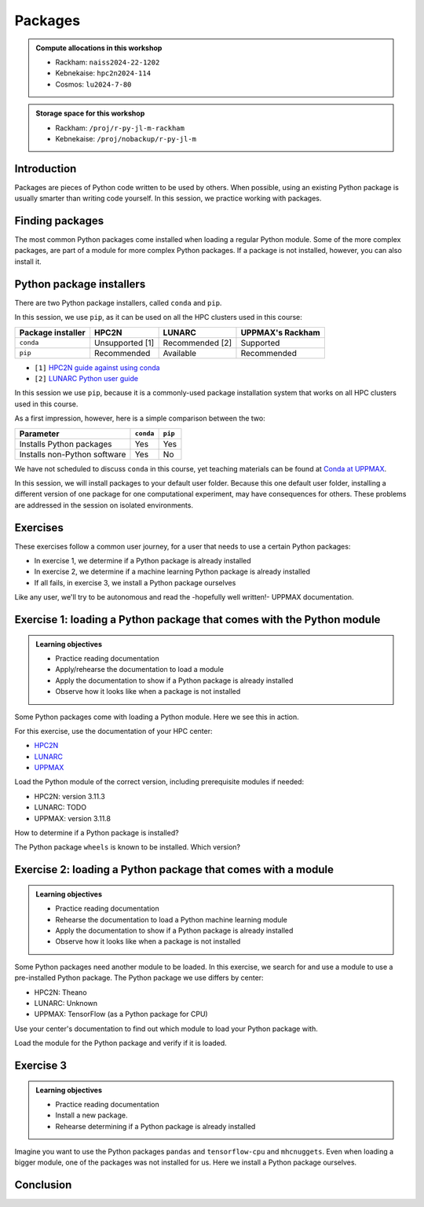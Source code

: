 Packages
========

.. tabs::

    .. tab:: Learning objectives

        - practice to determine the version of a Python package 
        - practice to determine that a Python package is not installed
        - practice to have loaded a Python machine learning module
        - practice to install a Python package

    .. tab:: For teachers

        Teaching goals are:

        - Learners have determined the version of a Python package 
        - Learners have determined that a Python package is not installed
        - Learners have loaded a Python machine learning module
        - Learners have installed a Python package

        Lesson plan (45 minutes in total):

        - 5 mins: prior knowledge
            - What are Python packages?
            - Why use Python packages?
            - How to find out if a package is already installed?
            - What are some Python package installers?
            - What are the differences?
            - What are some Python package installers used on UPPMAX?
            - What are some Python package installers used on HPC2N?
        - 5 mins: presentation
        - 20 mins: challenge
        - 5 mins: feedback
            - What are Python packages?
            - Why use Python packages?
            - How to find out if a package is already installed?
            - What are some Python package installers?
            - What are the differences?
            - What are some Python package installers used on UPPMAX?
            - What are some Python package installers used on HPC2N?

.. admonition:: Compute allocations in this workshop 

    - Rackham: ``naiss2024-22-1202``
    - Kebnekaise: ``hpc2n2024-114``
    - Cosmos: ``lu2024-7-80``

.. admonition:: Storage space for this workshop 

    - Rackham: ``/proj/r-py-jl-m-rackham``
    - Kebnekaise: ``/proj/nobackup/r-py-jl-m``

Introduction
------------

Packages are pieces of Python code written to be used by others.
When possible, using an existing Python package
is usually smarter than writing code yourself.
In this session, we practice working with packages.

Finding packages
----------------

.. mermaid:: package_user_journey.mmd

The most common Python packages come installed when loading a regular Python module.
Some of the more complex packages, are part of a module for more complex Python packages.
If a package is not installed, however, you can also install it.

Python package installers
-------------------------

.. mermaid:: package_installers.mmd

There are two Python package installers, called ``conda`` and ``pip``.

In this session, we use ``pip``, as it can be used on all
the HPC clusters used in this course:

+-------------------+-----------------+------------------+------------------+
| Package installer | HPC2N           | LUNARC           | UPPMAX's Rackham |
+===================+=================+==================+==================+
| ``conda``         | Unsupported [1] | Recommended [2]  | Supported        |
+-------------------+-----------------+------------------+------------------+
| ``pip``           | Recommended     | Available        | Recommended      |
+-------------------+-----------------+------------------+------------------+

- ``[1]`` `HPC2N guide against using conda <https://www.hpc2n.umu.se/documentation/guides/anaconda>`_
- ``[2]`` `LUNARC Python user guide <https://lunarc-documentation.readthedocs.io/en/latest/guides/applications/Python/#recommended-use>`_

In this session we use ``pip``, 
because it is a commonly-used package installation system
that works on all HPC clusters used in this course.

As a first impression, however, here is a simple comparison between the two:

+------------------------------+-----------+----------+
| Parameter                    | ``conda`` | ``pip``  |
+==============================+===========+==========+
| Installs Python packages     | Yes       | Yes      |
+------------------------------+-----------+----------+
| Installs non-Python software | Yes       | No       |
+------------------------------+-----------+----------+

We have not scheduled to discuss ``conda`` in this course, 
yet teaching materials can be found at `Conda at UPPMAX <https://uppmax.github.io/R-python-julia-matlab-HPC/python/condaUPPMAX.html>`_.

In this session, we will install packages to your default user folder.
Because this one default user folder, installing a different version of one package
for one computational experiment, may have consequences for others.
These problems are addressed in the session on isolated environments.

Exercises
---------

These exercises follow a common user journey, 
for a user that needs to use a certain Python packages:

- In exercise 1, we determine if a Python package is already installed
- In exercise 2, we determine if a machine learning Python package is already installed
- If all fails, in exercise 3, we install a Python package ourselves

Like any user, we'll try to be autonomous and read the -hopefully well written!-
UPPMAX documentation.

Exercise 1: loading a Python package that comes with the Python module
----------------------------------------------------------------------

.. admonition:: Learning objectives

    - Practice reading documentation
    - Apply/rehearse the documentation to load a module
    - Apply the documentation to show if a Python package is already installed
    - Observe how it looks like when a package is not installed

Some Python packages come with loading a Python module.
Here we see this in action.

For this exercise, use the documentation of your HPC center:

- `HPC2N <https://docs.hpc2n.umu.se/documentation/modules>`_
- `LUNARC <https://lunarc-documentation.readthedocs.io/en/latest/guides/applications/Python/>`_
- `UPPMAX <http://docs.uppmax.uu.se/software/python/>`_

Load the Python module of the correct version,
including prerequisite modules if needed:

- HPC2N: version 3.11.3
- LUNARC: TODO
- UPPMAX: version 3.11.8

.. dropdown:: Answer

    - HPC2N: ``module load GCC/12.3.0 Python/3.11.3``
    - LUNARC: TODO
    - UPPMAX: ``module load python/3.11.8``

How to determine if a Python package is installed?

.. dropdown:: Answer

    There are multiple ways. One easy one, is, in a terminal, type:

    .. code-block::

        pip list

The Python package ``wheels`` is known to be installed. Which version?

.. dropdown:: Answer

    When doing ``pip list``, look for ``wheels`` in the list.
    You'll find the following:

    - HPC2N: ``v0.42.0``
    - LUNARC: Unknown.
    - UPPMAX: ``0.40.0``

Exercise 2: loading a Python package that comes with a module
-------------------------------------------------------------

.. admonition:: Learning objectives

    - Practice reading documentation
    - Rehearse the documentation to load a Python machine learning module
    - Apply the documentation to show if a Python package is already installed
    - Observe how it looks like when a package is not installed

Some Python packages need another module to be loaded.
In this exercise, we search for and use a module to use a pre-installed
Python package.
The Python package we use differs by center:

- HPC2N: Theano
- LUNARC: Unknown
- UPPMAX: TensorFlow (as a Python package for CPU)

Use your center's documentation to find out which module to load your Python
package with.

.. dropdown:: Answer

    Search the module system with these commands    

    - HPC2N: Searching for 'Theano' at `the HPC2N documentation <https://www.hpc2n.umu.se/>`
      takes one to `the Theano page <https://www.hpc2n.umu.se/resources/software/theano>`_
    - LUNARC: TODO
    - UPPMAX: searching for ``TensorFlow`` at 
      `the UPPMAX documentation <https://docs.uppmax.uu.se>`_
      takes you to
      `the TensorFlow page <https://docs.uppmax.uu.se/software/tensorflow>`_.
      There, clicking on 'TensorFlow as a Python package for CPU' takes you to
      the header `TensorFlow as a Python package for CPU <https://docs.uppmax.uu.se/software/tensorflow/#tensorflow-as-a-python-package-for-cpu>`_.


Load the module for the Python package and verify if it is loaded.

.. dropdown:: Anwer

    Search the module system with these commands    

    - HPC2N: ``module spider Theano`` redirects you to 
      ``module spider Theano/1.1.2-PyMC``. There, follow the instructions:
        - ``module load GCC/10.2.0``
        - ``module load OpenMPI/4.0.5``
        - ``module load Theano/1.1.2-PyMC``
        - ``pip list`` to find ``Theano-PyMC`` with version ``1.1.2``

        ..
           _This: is a comment!

            b-an01 [~]$ module load GCC/10.2.0
            b-an01 [~]$ module load OpenMPI/4.0.5
            b-an01 [~]$ module load Theano/1.1.2-PyMC
            b-an01 [~]$ pip list
            Package                       Version
            ----------------------------- ----------
            alabaster                     0.7.12
            appdirs                       1.4.4
            asn1crypto                    1.4.0
            atomicwrites                  1.4.0
            attrs                         20.2.0
            Babel                         2.8.0
            bcrypt                        3.2.0
            bitstring                     3.1.7
            blist                         1.3.6
            Bottleneck                    1.3.2
            CacheControl                  0.12.6
            cachy                         0.3.0
            certifi                       2020.6.20
            cffi                          1.14.3
            chardet                       3.0.4
            cleo                          0.8.1
            click                         7.1.2
            clikit                        0.6.2
            colorama                      0.4.3
            crashtest                     0.3.1
            cryptography                  3.1.1
            Cython                        0.29.21
            deap                          1.3.1
            decorator                     4.4.2
            distlib                       0.3.1
            docopt                        0.6.2
            docutils                      0.16
            ecdsa                         0.16.0
            filelock                      3.0.12
            flit                          3.0.0
            flit-core                     3.0.0
            fsspec                        0.8.4
            future                        0.18.2
            html5lib                      1.1
            idna                          2.10
            imagesize                     1.2.0
            importlib-metadata            2.0.0
            iniconfig                     1.0.1
            intervaltree                  3.1.0
            intreehooks                   1.0
            ipaddress                     1.0.23
            jeepney                       0.4.3
            Jinja2                        2.11.2
            joblib                        0.17.0
            jsonschema                    3.2.0
            keyring                       21.4.0
            keyrings.alt                  4.0.0
            liac-arff                     2.5.0
            lockfile                      0.12.2
            MarkupSafe                    1.1.1
            mock                          4.0.2
            more-itertools                8.5.0
            mpi4py                        3.0.3
            mpmath                        1.1.0
            msgpack                       1.0.0
            netaddr                       0.8.0
            netifaces                     0.10.9
            nose                          1.3.7
            numexpr                       2.7.1
            numpy                         1.19.4
            packaging                     20.4
            pandas                        1.1.4
            paramiko                      2.7.2
            pastel                        0.2.1
            pathlib2                      2.3.5
            paycheck                      1.0.2
            pbr                           5.5.0
            pexpect                       4.8.0
            pip                           20.2.3
            pkginfo                       1.5.0.1
            pluggy                        0.13.1
            poetry                        1.1.3
            poetry-core                   1.0.0
            psutil                        5.7.2
            ptyprocess                    0.6.0
            py                            1.9.0
            py-expression-eval            0.3.10
            pyasn1                        0.4.8
            pybind11                      2.6.0
            pycparser                     2.20
            pycrypto                      2.6.1
            Pygments                      2.7.1
            pylev                         1.3.0
            PyNaCl                        1.4.0
            pyparsing                     2.4.7
            pyrsistent                    0.17.3
            pytest                        6.1.1
            python-dateutil               2.8.1
            pytoml                        0.1.21
            pytz                          2020.1
            regex                         2020.10.11
            requests                      2.24.0
            requests-toolbelt             0.9.1
            scandir                       1.10.0
            scipy                         1.5.4
            SecretStorage                 3.1.2
            setuptools                    50.3.0
            setuptools-scm                4.1.2
            shellingham                   1.3.2
            simplegeneric                 0.8.1
            simplejson                    3.17.2
            six                           1.15.0
            snowballstemmer               2.0.0
            sortedcontainers              2.2.2
            Sphinx                        3.2.1
            sphinx-bootstrap-theme        0.7.1
            sphinxcontrib-applehelp       1.0.2
            sphinxcontrib-devhelp         1.0.2
            sphinxcontrib-htmlhelp        1.0.3
            sphinxcontrib-jsmath          1.0.1
            sphinxcontrib-qthelp          1.0.3
            sphinxcontrib-serializinghtml 1.1.4
            sphinxcontrib-websupport      1.2.4
            tabulate                      0.8.7
            Theano-PyMC                   1.1.2
            threadpoolctl                 2.1.0
            toml                          0.10.1
            tomlkit                       0.7.0
            ujson                         4.0.1
            urllib3                       1.25.10
            virtualenv                    20.0.34
            wcwidth                       0.2.5
            webencodings                  0.5.1
            wheel                         0.35.1
            xlrd                          1.2.0
            zipp                          3.3.0


    - LUNARC: TODO
    - UPPMAX: 
        - Copy from the documentation: ``module load python_ML_packages/3.11.8-cpu``
        - ``pip list`` to find ``tensorflow-cpu`` with version ``2.16.1``

        ..
           _This: is a comment!

            [richel@rackham3 ~]$ module list

            Currently Loaded Modules:
              1) uppmax

            [richel@rackham3 ~]$ module load python_ML_packages/3.11.8-cpu
            [richel@rackham3 ~]$ pip list
            Package                      Version
            ---------------------------- ---------------
            absl-py                      2.1.0
            anndata                      0.10.5.post1
            anyio                        4.2.0
            argon2-cffi                  23.1.0
            argon2-cffi-bindings         21.2.0
            array_api_compat             1.4.1
            array_record                 0.5.1
            arrow                        1.3.0
            asteval                      0.9.31
            asttokens                    2.4.1
            astunparse                   1.6.3
            async-lru                    2.0.4
            attrs                        23.2.0
            Automat                      22.10.0
            Babel                        2.14.0
            beautifulsoup4               4.12.3
            black                        24.1.1
            bleach                       6.1.0
            blinker                      1.7.0
            build                        1.0.3
            CacheControl                 0.13.1
            certifi                      2024.2.2
            cffi                         1.16.0
            cget                         0.2.0
            chardet                      5.2.0
            charset-normalizer           3.3.2
            cleo                         2.1.0
            click                        8.1.7
            cloudpickle                  3.0.0
            comm                         0.2.1
            cons                         0.4.6
            constantly                   23.10.4
            contourpy                    1.2.0
            cramjam                      2.8.1
            crashtest                    0.4.1
            cryptography                 42.0.2
            cycler                       0.12.1
            Cython                       3.0.8
            dask                         2024.1.1
            debugpy                      1.8.0
            decorator                    5.1.1
            defusedxml                   0.7.1
            dill                         0.3.8
            distlib                      0.3.8
            dm-tree                      0.1.8
            ducc0                        0.34.0
            dulwich                      0.21.7
            et-xmlfile                   1.1.0
            etils                        1.8.0
            etuples                      0.3.9
            executing                    2.0.1
            fastjsonschema               2.19.1
            fastparquet                  2023.10.1
            filelock                     3.13.1
            flake8                       7.0.0
            Flask                        3.0.2
            flatbuffers                  24.3.25
            fonttools                    4.48.1
            fqdn                         1.5.1
            fsspec                       2024.2.0
            future                       0.18.3
            gast                         0.5.4
            ghp-import                   2.1.0
            gitdb                        4.0.11
            GitPython                    3.1.41
            google-pasta                 0.2.0
            googleapis-common-protos     1.63.0
            graphviz                     0.20.1
            grpcio                       1.63.0
            h11                          0.14.0
            h5py                         3.10.0
            httpcore                     1.0.2
            httpx                        0.26.0
            hyperlink                    21.0.0
            idna                         3.6
            imbalanced-learn             0.12.2
            importlib-metadata           7.0.1
            importlib_resources          6.4.0
            incremental                  22.10.0
            iniconfig                    2.0.0
            installer                    0.7.0
            iohandler                    1.0.6
            ipykernel                    6.29.2
            ipython                      8.21.0
            ipywidgets                   8.1.1
            isoduration                  20.11.0
            itsdangerous                 2.1.2
            jaraco.classes               3.3.1
            jedi                         0.19.1
            jeepney                      0.8.0
            Jinja2                       3.1.3
            joblib                       1.3.2
            json5                        0.9.14
            jsonpointer                  2.4
            jsonschema                   4.21.1
            jsonschema-specifications    2023.12.1
            jupyter                      1.0.0
            jupyter_client               8.6.0
            jupyter-console              6.6.3
            jupyter_core                 5.7.1
            jupyter-events               0.9.0
            jupyter-lsp                  2.2.2
            jupyter_server               2.12.5
            jupyter_server_terminals     0.5.2
            jupyterlab                   4.1.0
            jupyterlab_pygments          0.3.0
            jupyterlab_server            2.25.2
            jupyterlab-widgets           3.0.9
            keras                        3.3.3
            keyring                      24.3.0
            kiwisolver                   1.4.5
            libclang                     18.1.1
            llvmlite                     0.42.0
            lmfit                        1.2.2
            locket                       1.0.0
            logical-unification          0.4.6
            Markdown                     3.5.2
            markdown-it-py               3.0.0
            MarkupSafe                   2.1.5
            matplotlib                   3.8.2
            matplotlib-inline            0.1.6
            mccabe                       0.7.0
            mdurl                        0.1.2
            mergedeep                    1.3.4
            miniKanren                   1.0.3
            mistune                      3.0.2
            mkdocs                       1.5.3
            ml-dtypes                    0.3.2
            mock                         5.1.0
            more-itertools               10.2.0
            mpmath                       1.3.0
            msgpack                      1.0.7
            multipledispatch             1.0.0
            mypy                         1.8.0
            mypy-extensions              1.0.0
            namex                        0.0.8
            natsort                      8.4.0
            nbclient                     0.9.0
            nbconvert                    7.16.0
            nbformat                     5.9.2
            nest-asyncio                 1.6.0
            networkx                     3.2.1
            nlp                          0.4.0
            nltk                         3.8.1
            nose                         1.3.7
            notebook                     7.0.7
            notebook_shim                0.2.3
            numba                        0.59.1
            numpy                        1.26.4
            openpyxl                     3.1.2
            opt-einsum                   3.3.0
            optree                       0.11.0
            overrides                    7.7.0
            packaging                    23.2
            pandas                       2.2.0
            pandocfilters                1.5.1
            parso                        0.8.3
            partd                        1.4.1
            pathlib                      1.0.1
            pathspec                     0.12.1
            patsy                        0.5.6
            pexpect                      4.9.0
            pillow                       10.2.0
            pip                          24.0
            pkginfo                      1.9.6
            platformdirs                 3.11.0
            pluggy                       1.4.0
            pocl-binary-distribution     3.0
            poetry                       1.7.1
            poetry-core                  1.8.1
            poetry-plugin-export         1.6.0
            prometheus-client            0.19.0
            promise                      2.3
            prompt-toolkit               3.0.43
            protobuf                     4.25.3
            psutil                       5.9.8
            ptyprocess                   0.7.0
            pure-eval                    0.2.2
            pyarrow                      15.0.0
            pybind11                     2.11.1
            pybind11-global              2.11.1
            pycodestyle                  2.11.1
            pycparser                    2.21
            pydot                        2.0.0
            pyflakes                     3.2.0
            Pygments                     2.17.2
            pyopencl                     2024.2.7
            pyparsing                    3.1.1
            pyproject_hooks              1.0.0
            PyQt5                        5.15.10
            PyQt5-Qt5                    5.15.2
            PyQt5-sip                    12.13.0
            pysqlite3                    0.5.2
            pytensor                     2.21.0
            pytest                       8.0.0
            python-dateutil              2.8.2
            python-graph-core            1.8.2
            python-graph-dot             1.8.2
            python-json-logger           2.0.7
            python_qt_binding            0.3.4
            pytools                      2024.1.14
            pytz                         2024.1
            PyYAML                       6.0.1
            pyyaml_env_tag               0.1
            pyzmq                        25.1.2
            qtconsole                    5.5.1
            qtgui                        0.0.1
            QtPy                         2.4.1
            rapidfuzz                    3.6.1
            referencing                  0.33.0
            regex                        2023.12.25
            renderer                     1.0.3
            reportlab                    4.0.9
            requests                     2.31.0
            requests-toolbelt            1.0.0
            rfc3339-validator            0.1.4
            rfc3986-validator            0.1.1
            rich                         13.7.1
            rpds-py                      0.17.1
            ruamel.yaml                  0.18.6
            ruamel.yaml.clib             0.2.8
            scikit-learn                 1.4.2
            scipy                        1.12.0
            seaborn                      0.13.2
            SecretStorage                3.3.3
            Send2Trash                   1.8.2
            setuptools                   69.5.1
            shellingham                  1.5.4
            singledispatch               4.1.0
            siphash24                    1.6
            six                          1.16.0
            smmap                        5.0.1
            sniffio                      1.3.0
            soupsieve                    2.5
            spython                      0.3.13
            stack-data                   0.6.3
            statsmodels                  0.14.2
            structlog                    24.1.0
            sympy                        1.12
            tensorboard                  2.16.2
            tensorboard-data-server      0.7.2
            tensorflow-cpu               2.16.1
            tensorflow-datasets          4.9.4
            tensorflow-io-gcs-filesystem 0.37.0
            tensorflow-metadata          1.15.0
            tensorflow-probability       0.24.0
            termcolor                    2.4.0
            terminado                    0.18.0
            threadpoolctl                3.5.0
            tinycss2                     1.2.1
            toml                         0.10.2
            tomlkit                      0.12.3
            toolz                        0.12.1
            torch                        2.3.0+cpu
            torchaudio                   2.3.0+cpu
            torchvision                  0.18.0+cpu
            tornado                      6.4
            tqdm                         4.66.1
            traitlets                    5.14.1
            trove-classifiers            2024.1.31
            Twisted                      23.10.0
            types-python-dateutil        2.8.19.20240106
            typing                       3.7.4.3
            typing_extensions            4.9.0
            tzdata                       2023.4
            uncertainties                3.1.7
            uri-template                 1.3.0
            urllib3                      2.2.0
            virtualenv                   20.25.0
            watchdog                     4.0.0
            wcwidth                      0.2.13
            webcolors                    1.13
            webencodings                 0.5.1
            websocket-client             1.7.0
            Werkzeug                     3.0.1
            wheel                        0.43.0
            widgetsnbextension           4.0.9
            wrapt                        1.16.0
            xxhash                       3.4.1
            zipp                         3.17.0
            zope.interface               6.1

Exercise 3
----------

.. admonition:: Learning objectives

    - Practice reading documentation
    - Install a new package.
    - Rehearse determining if a Python package is already installed

Imagine you want to use the Python packages ``pandas`` and ``tensorflow-cpu`` and ``mhcnuggets``.
Even when loading a bigger module, one of the packages was not installed for us.
Here we install a Python package ourselves.

.. tabs::

    .. tab:: Exercise 3.1

        Read `the UPPMAX documentation on how to install Python packages using pip <http://docs.uppmax.uu.se/software/python_install_packages/#pip>`_.

        We will be using the first install with ``--user``.

        In which folder do the Python packages end up?

        Try to come up with a reason why would this be important to know.

    .. tab:: Answer

        When using ``--user``, your Python packages end up in the ``.local`` folder.

        This can be important, because it will always be present.
        That is, it is not part of an isolated environment.
        If you, for example, work in an 'isolated' environment and
        run into problems with Python package versions that are not part of it,
        it is probably those packages in your ``.local`` folder.
        This can be solved by removing that ``.local`` folder.

        Note that on UPPMAX, one can omit the ``--user`` flag, 
        as it is added automatically, as is shown in a warning.

.. tabs::

    .. tab:: Exercise 3.2

        Install the package ``mhcnuggets``.

    .. tab:: Answer

        Do:

        .. code-block::

            pip install --user mhcnuggets

.. tabs::

    .. tab:: Exercise 3.3

        Confirm that the Python package ``mhcnuggets`` is installed now.
        Which version has been installed?

    .. tab:: Answer

        Do:

        .. code-block::

            pip list

        In the list, one can find ``mhcnuggets``, with version ``2.4.1``

        So, yes, the Python package ``mhcnuggets`` is now installed!

Conclusion
----------

.. keypoints::

    You have:

    - determined if a Python package is installed yes/no using ``pip``
    - discovered some Python package are already installed upon
      loading a module
    - installed a Python package using ``pip``

    However, the installed package was put into a shared (as in, not isolated)
    environment.

    Luckily, isolated environments are discussed in this course too :-)




..
   _This: is a comment

    .. code-block::

        [richel@rackham3 ~]$ pip list
        Package                   Version
        ------------------------- ---------------
        anndata                   0.10.5.post1
        anyio                     4.2.0
        argon2-cffi               23.1.0
        argon2-cffi-bindings      21.2.0
        array_api_compat          1.4.1
        arrow                     1.3.0
        asteval                   0.9.31
        asttokens                 2.4.1
        async-lru                 2.0.4
        attrs                     23.2.0
        Automat                   22.10.0
        Babel                     2.14.0
        beautifulsoup4            4.12.3
        black                     24.1.1
        bleach                    6.1.0
        blinker                   1.7.0
        build                     1.0.3
        CacheControl              0.13.1
        certifi                   2024.2.2
        cffi                      1.16.0
        cget                      0.2.0
        chardet                   5.2.0
        charset-normalizer        3.3.2
        cleo                      2.1.0
        click                     8.1.7
        cloudpickle               3.0.0
        comm                      0.2.1
        constantly                23.10.4
        contourpy                 1.2.0
        cramjam                   2.8.1
        crashtest                 0.4.1
        cryptography              42.0.2
        cycler                    0.12.1
        Cython                    3.0.8
        dask                      2024.1.1
        debugpy                   1.8.0
        decorator                 5.1.1
        defusedxml                0.7.1
        distlib                   0.3.8
        dulwich                   0.21.7
        et-xmlfile                1.1.0
        executing                 2.0.1
        fastjsonschema            2.19.1
        fastparquet               2023.10.1
        filelock                  3.13.1
        flake8                    7.0.0
        Flask                     3.0.2
        fonttools                 4.48.1
        fqdn                      1.5.1
        fsspec                    2024.2.0
        future                    0.18.3
        ghp-import                2.1.0
        gitdb                     4.0.11
        GitPython                 3.1.41
        graphviz                  0.20.1
        h11                       0.14.0
        h5py                      3.10.0
        httpcore                  1.0.2
        httpx                     0.26.0
        hyperlink                 21.0.0
        idna                      3.6
        importlib-metadata        7.0.1
        incremental               22.10.0
        iniconfig                 2.0.0
        installer                 0.7.0
        iohandler                 1.0.6
        ipykernel                 6.29.2
        ipython                   8.21.0
        ipywidgets                8.1.1
        isoduration               20.11.0
        itsdangerous              2.1.2
        jaraco.classes            3.3.1
        jedi                      0.19.1
        jeepney                   0.8.0
        Jinja2                    3.1.3
        joblib                    1.3.2
        json5                     0.9.14
        jsonpointer               2.4
        jsonschema                4.21.1
        jsonschema-specifications 2023.12.1
        jupyter                   1.0.0
        jupyter_client            8.6.0
        jupyter-console           6.6.3
        jupyter_core              5.7.1
        jupyter-events            0.9.0
        jupyter-lsp               2.2.2
        jupyter_server            2.12.5
        jupyter_server_terminals  0.5.2
        jupyterlab                4.1.0
        jupyterlab_pygments       0.3.0
        jupyterlab_server         2.25.2
        jupyterlab-widgets        3.0.9
        keyring                   24.3.0
        kiwisolver                1.4.5
        lmfit                     1.2.2
        locket                    1.0.0
        Markdown                  3.5.2
        MarkupSafe                2.1.5
        matplotlib                3.8.2
        matplotlib-inline         0.1.6
        mccabe                    0.7.0
        mergedeep                 1.3.4
        mistune                   3.0.2
        mkdocs                    1.5.3
        mock                      5.1.0
        more-itertools            10.2.0
        mpmath                    1.3.0
        msgpack                   1.0.7
        mypy                      1.8.0
        mypy-extensions           1.0.0
        natsort                   8.4.0
        nbclient                  0.9.0
        nbconvert                 7.16.0
        nbformat                  5.9.2
        nest-asyncio              1.6.0
        networkx                  3.2.1
        nltk                      3.8.1
        nose                      1.3.7
        notebook                  7.0.7
        notebook_shim             0.2.3
        numpy                     1.26.4
        openpyxl                  3.1.2
        overrides                 7.7.0
        packaging                 23.2
        pandas                    2.2.0
        pandocfilters             1.5.1
        parso                     0.8.3
        partd                     1.4.1
        pathlib                   1.0.1
        pathspec                  0.12.1
        pexpect                   4.9.0
        pillow                    10.2.0
        pip                       24.0
        pkginfo                   1.9.6
        platformdirs              3.11.0
        pluggy                    1.4.0
        pocl-binary-distribution  3.0
        poetry                    1.7.1
        poetry-core               1.8.1
        poetry-plugin-export      1.6.0
        prometheus-client         0.19.0
        prompt-toolkit            3.0.43
        psutil                    5.9.8
        ptyprocess                0.7.0
        pure-eval                 0.2.2
        pyarrow                   15.0.0
        pybind11                  2.11.1
        pybind11-global           2.11.1
        pycodestyle               2.11.1
        pycparser                 2.21
        pydot                     2.0.0
        pyflakes                  3.2.0
        Pygments                  2.17.2
        pyopencl                  2024.2.7
        pyparsing                 3.1.1
        pyproject_hooks           1.0.0
        PyQt5                     5.15.10
        PyQt5-Qt5                 5.15.2
        PyQt5-sip                 12.13.0
        pysqlite3                 0.5.2
        pytest                    8.0.0
        python-dateutil           2.8.2
        python-graph-core         1.8.2
        python-graph-dot          1.8.2
        python-json-logger        2.0.7
        python_qt_binding         0.3.4
        pytools                   2024.1.14
        pytz                      2024.1
        PyYAML                    6.0.1
        pyyaml_env_tag            0.1
        pyzmq                     25.1.2
        qtconsole                 5.5.1
        qtgui                     0.0.1
        QtPy                      2.4.1
        rapidfuzz                 3.6.1
        referencing               0.33.0
        regex                     2023.12.25
        renderer                  1.0.3
        reportlab                 4.0.9
        requests                  2.31.0
        requests-toolbelt         1.0.0
        rfc3339-validator         0.1.4
        rfc3986-validator         0.1.1
        rpds-py                   0.17.1
        ruamel.yaml               0.18.6
        ruamel.yaml.clib          0.2.8
        scipy                     1.12.0
        SecretStorage             3.3.3
        Send2Trash                1.8.2
        setuptools                69.0.3
        shellingham               1.5.4
        singledispatch            4.1.0
        siphash24                 1.6
        six                       1.16.0
        smmap                     5.0.1
        sniffio                   1.3.0
        soupsieve                 2.5
        spython                   0.3.13
        stack-data                0.6.3
        structlog                 24.1.0
        sympy                     1.12
        terminado                 0.18.0
        tinycss2                  1.2.1
        tomlkit                   0.12.3
        toolz                     0.12.1
        tornado                   6.4
        tqdm                      4.66.1
        traitlets                 5.14.1
        trove-classifiers         2024.1.31
        Twisted                   23.10.0
        types-python-dateutil     2.8.19.20240106
        typing                    3.7.4.3
        typing_extensions         4.9.0
        tzdata                    2023.4
        uncertainties             3.1.7
        uri-template              1.3.0
        urllib3                   2.2.0
        virtualenv                20.25.0
        watchdog                  4.0.0
        wcwidth                   0.2.13
        webcolors                 1.13
        webencodings              0.5.1
        websocket-client          1.7.0
        Werkzeug                  3.0.1
        wheel                     0.42.0
        widgetsnbextension        4.0.9
        wrapt                     1.16.0
        zipp                      3.17.0
        zope.interface            6.1



    .. code-block::

        b-an01 [~]$ module load GCC/12.3.0
        b-an01 [~]$ module load Python/3.11.3
        b-an01 [~]$ pip list
        Package           Version
        ----------------- -------
        flit_core         3.9.0
        packaging         23.1
        pip               23.1.2
        setuptools        67.7.2
        setuptools-scm    7.1.0
        tomli             2.0.1
        typing_extensions 4.6.3
        wheel             0.40.0

    However, loading ``SciPy-bundle/2023.11`` gives ``pandas``:

    .. code-block::

        b-an01 [~]$ module purge
        The following modules were not unloaded:
          (Use "module --force purge" to unload all):

          1) snicenvironment   2) systemdefault
        b-an01 [~]$ module load GCC/13.2.0
        b-an01 [~]$ module load SciPy-bundle/2023.11
        b-an01 [~]$ module list

        Currently Loaded Modules:
          1) snicenvironment (S)   4) zlib/1.2.13     7) OpenBLAS/0.3.24  10) bzip2/1.0.8      13) Tcl/8.6.13     16) libffi/3.4.4   19) cffi/1.15.1          22) Python-bundle-PyPI/2023.10
          2) systemdefault   (S)   5) binutils/2.40   8) FlexiBLAS/3.3.1  11) ncurses/6.4      14) SQLite/3.43.1  17) OpenSSL/1.1    20) cryptography/41.0.5  23) pybind11/2.11.1
          3) GCCcore/13.2.0        6) GCC/13.2.0      9) FFTW/3.3.10      12) libreadline/8.2  15) XZ/5.4.4       18) Python/3.11.5  21) virtualenv/20.24.6   24) SciPy-bundle/2023.11

          Where:
           S:  Module is Sticky, requires --force to unload or purge

        b-an01 [~]$ pip list
        Package                           Version
        --------------------------------- ------------
        alabaster                         0.7.13
        appdirs                           1.4.4
        asn1crypto                        1.5.1
        atomicwrites                      1.4.1
        attrs                             23.1.0
        Babel                             2.13.1
        backports.entry-points-selectable 1.2.0
        backports.functools-lru-cache     1.6.6
        beniget                           0.4.1
        bitarray                          2.8.2
        bitstring                         4.1.2
        blist                             1.3.6
        Bottleneck                        1.3.7
        CacheControl                      0.13.1
        cachy                             0.3.0
        certifi                           2023.7.22
        cffi                              1.16.0
        chardet                           5.2.0
        charset-normalizer                3.3.1
        cleo                              2.0.1
        click                             8.1.7
        cloudpickle                       3.0.0
        colorama                          0.4.6
        commonmark                        0.9.1
        crashtest                         0.4.1
        cryptography                      41.0.5
        Cython                            3.0.4
        deap                              1.4.1
        decorator                         5.1.1
        distlib                           0.3.7
        distro                            1.8.0
        docopt                            0.6.2
        docutils                          0.20.1
        doit                              0.36.0
        dulwich                           0.21.6
        ecdsa                             0.18.0
        editables                         0.5
        exceptiongroup                    1.1.3
        execnet                           2.0.2
        filelock                          3.13.0
        flit_core                         3.9.0
        fsspec                            2023.10.0
        future                            0.18.3
        gast                              0.5.4
        glob2                             0.7
        html5lib                          1.1
        idna                              3.4
        imagesize                         1.4.1
        importlib-metadata                6.8.0
        importlib-resources               6.1.0
        iniconfig                         2.0.0
        intervaltree                      3.1.0
        intreehooks                       1.0
        ipaddress                         1.0.23
        jaraco.classes                    3.3.0
        jeepney                           0.8.0
        Jinja2                            3.1.2
        joblib                            1.3.2
        jsonschema                        4.17.3
        keyring                           24.2.0
        keyrings.alt                      5.0.0
        liac-arff                         2.5.0
        lockfile                          0.12.2
        markdown-it-py                    3.0.0
        MarkupSafe                        2.1.3
        mdurl                             0.1.2
        mock                              5.1.0
        more-itertools                    10.1.0
        mpmath                            1.3.0
        msgpack                           1.0.7
        netaddr                           0.9.0
        netifaces                         0.11.0
        numexpr                           2.8.7
        numpy                             1.26.2
        packaging                         23.2
        pandas                            2.1.3
        pastel                            0.2.1
        pathlib2                          2.3.7.post1
        pathspec                          0.11.2
        pbr                               5.11.1
        pexpect                           4.8.0
        pip                               23.2.1
        pkginfo                           1.9.6
        platformdirs                      3.11.0
        pluggy                            1.3.0
        ply                               3.11
        pooch                             1.8.0
        psutil                            5.9.6
        ptyprocess                        0.7.0
        py                                1.11.0
        py-expression-eval                0.3.14
        pyasn1                            0.5.0
        pybind11                          2.11.1
        pycparser                         2.21
        pycryptodome                      3.19.0
        pydevtool                         0.3.0
        Pygments                          2.16.1
        pylev                             1.4.0
        PyNaCl                            1.5.0
        pyparsing                         3.1.1
        pyrsistent                        0.20.0
        pytest                            7.4.3
        pytest-xdist                      3.3.1
        python-dateutil                   2.8.2
        pythran                           0.14.0
        pytoml                            0.1.21
        pytz                              2023.3.post1
        rapidfuzz                         2.15.2
        regex                             2023.10.3
        requests                          2.31.0
        requests-toolbelt                 1.0.0
        rich                              13.6.0
        rich-click                        1.7.0
        scandir                           1.10.0
        scipy                             1.11.4
        SecretStorage                     3.3.3
        semantic-version                  2.10.0
        setuptools                        68.2.2
        setuptools-scm                    8.0.4
        shellingham                       1.5.4
        simplegeneric                     0.8.1
        simplejson                        3.19.2
        six                               1.16.0
        snowballstemmer                   2.2.0
        sortedcontainers                  2.4.0
        Sphinx                            7.2.6
        sphinx-bootstrap-theme            0.8.1
        sphinxcontrib-applehelp           1.0.7
        sphinxcontrib-devhelp             1.0.5
        sphinxcontrib-htmlhelp            2.0.4
        sphinxcontrib-jsmath              1.0.1
        sphinxcontrib-qthelp              1.0.6
        sphinxcontrib-serializinghtml     1.1.9
        sphinxcontrib-websupport          1.2.6
        tabulate                          0.9.0
        threadpoolctl                     3.2.0
        toml                              0.10.2
        tomli                             2.0.1
        tomli_w                           1.0.0
        tomlkit                           0.12.1
        typing_extensions                 4.8.0
        tzdata                            2023.3
        ujson                             5.8.0
        urllib3                           2.0.7
        versioneer                        0.29
        virtualenv                        20.24.6
        wcwidth                           0.2.8
        webencodings                      0.5.1
        wheel                             0.41.2
        xlrd                              2.0.1
        zipfile36                         0.1.3
        zipp                              3.17.0

